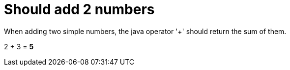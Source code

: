 ifndef::ROOT_PATH[:ROOT_PATH: ../../..]

[#org_sfvl_demo_demowithdocumentationtestingtest_should_add_2_numbers]
= Should add 2 numbers

When adding two simple numbers, the java operator '+' should return the sum of them.

2 + 3 = *5*